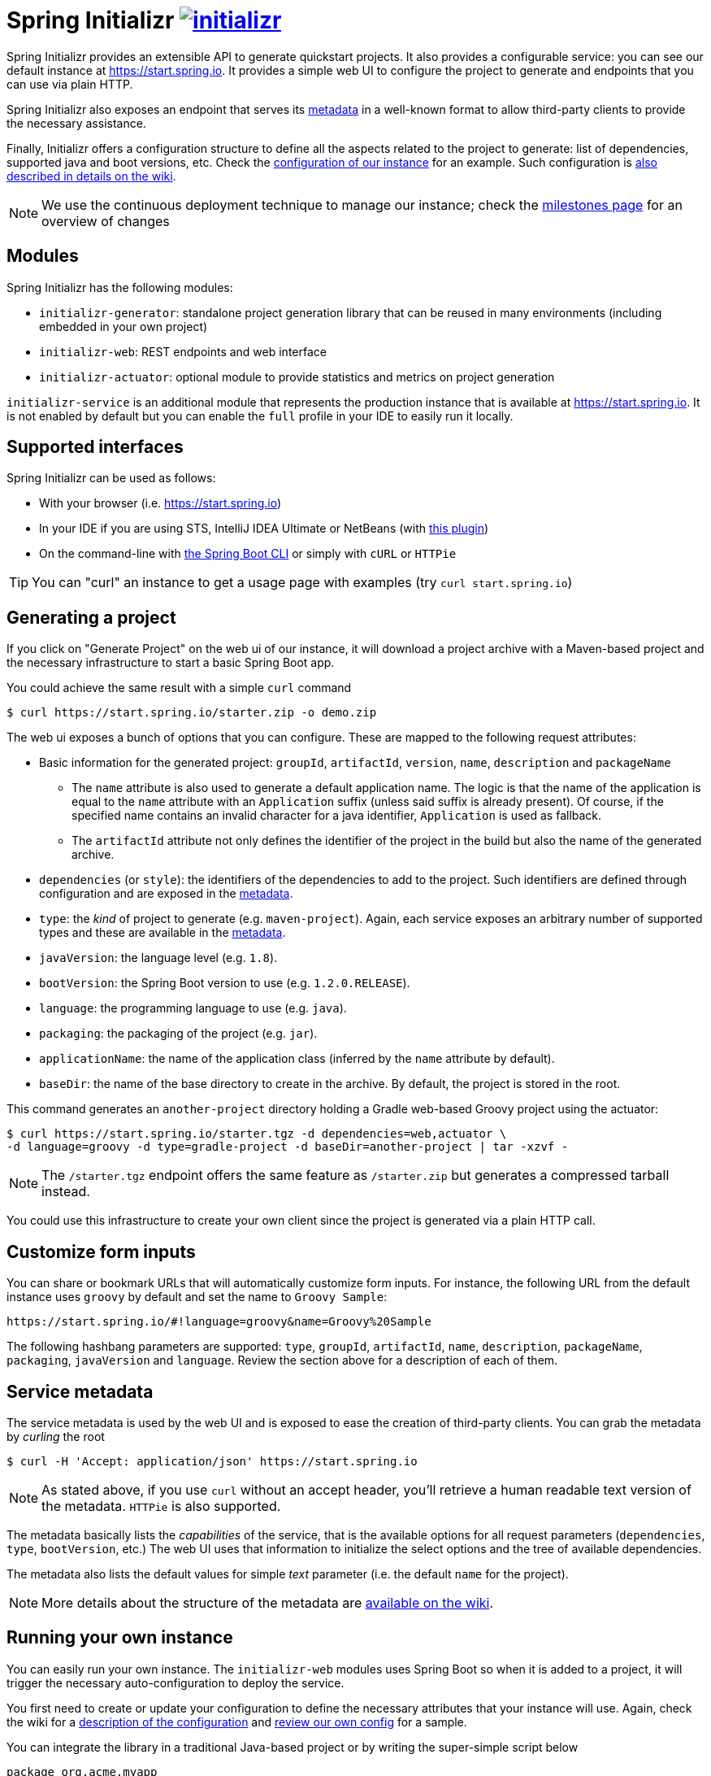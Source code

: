 = Spring Initializr image:https://badges.gitter.im/spring-io/initializr.svg[link="https://gitter.im/spring-io/initializr?utm_source=badge&utm_medium=badge&utm_campaign=pr-badge&utm_content=badge"]

:wiki: https://github.com/spring-io/initializr/wiki
:boot-doc: http://docs.spring.io/spring-boot/docs/current/reference/htmlsingle
:code: https://github.com/spring-io/initializr/blob/master

Spring Initializr provides an extensible API to generate quickstart projects. It also
provides a configurable service: you can see our default instance at
link:https://start.spring.io[]. It provides a simple web UI to configure the project
to generate and endpoints that you can use via plain HTTP.

Spring Initializr also exposes an endpoint that serves its
{wiki}/Metadata-format[metadata] in a well-known format to allow third-party
clients to provide the necessary assistance.

Finally, Initializr offers a configuration structure to define all the aspects related
to the project to generate: list of dependencies, supported java and boot versions, etc. Check
the {code}/initializr-service/src/main/resources/application.yml[configuration of our instance] for an example. Such
configuration is {wiki}/Configuration-format[also described in details on the wiki].

NOTE: We use the continuous deployment technique to manage our instance; check the
https://github.com/spring-io/initializr/milestones[milestones page] for an overview of changes

== Modules

Spring Initializr has the following modules:

* `initializr-generator`: standalone project generation library that can be reused in
many environments (including embedded in your own project)
* `initializr-web`: REST endpoints and web interface
* `initializr-actuator`: optional module to provide statistics and metrics on project
generation

`initializr-service` is an additional module that represents the production instance that
is available at link:https://start.spring.io[]. It is not enabled by default but you can
enable the `full` profile in your IDE to easily run it locally.

== Supported interfaces

Spring Initializr can be used as follows:

* With your browser (i.e. link:https://start.spring.io[])
* In your IDE if you are using STS, IntelliJ IDEA Ultimate or NetBeans (with
https://github.com/AlexFalappa/nb-springboot[this plugin])
* On the command-line with {boot-doc}/#cli-init[the Spring Boot CLI] or simply with `cURL` or `HTTPie`

[TIP]
====
You can "curl" an instance to get a usage page with examples (try `curl start.spring.io`)
====

== Generating a project

If you click on "Generate Project" on the web ui of our instance, it will download a project
archive with a Maven-based project and the necessary infrastructure to start a basic Spring
Boot app.

You could achieve the same result with a simple `curl` command

[source,bash]
----
$ curl https://start.spring.io/starter.zip -o demo.zip
----

The web ui exposes a bunch of options that you can configure. These are mapped to the following
request attributes:

* Basic information for the generated project: `groupId`, `artifactId`, `version`, `name`,
`description` and `packageName`
** The `name` attribute is also used to generate a default application name. The logic is
that the name of the application is equal to the `name` attribute with an `Application`
suffix (unless said suffix is already present). Of course, if the specified name contains
an invalid character for a java identifier, `Application` is used as fallback.
** The `artifactId` attribute not only defines the identifier of the project in the build but
also the name of the generated archive.
* `dependencies` (or `style`): the identifiers of the dependencies to add to the project. Such
identifiers are defined through configuration and are exposed in the <<metadata,metadata>>.
* `type`: the _kind_ of project to generate (e.g. `maven-project`). Again, each service
exposes an arbitrary number of supported types and these are available in the
<<metadata,metadata>>.
* `javaVersion`: the language level (e.g. `1.8`).
* `bootVersion`: the Spring Boot version to use (e.g. `1.2.0.RELEASE`).
* `language`: the programming language to use (e.g. `java`).
* `packaging`: the packaging of the project (e.g. `jar`).
* `applicationName`: the name of the application class (inferred by the `name` attribute by
default).
* `baseDir`: the name of the base directory to create in the archive. By default, the project
is stored in the root.

This command generates an `another-project` directory holding a Gradle web-based
Groovy project using the actuator:

[source,bash]
----
$ curl https://start.spring.io/starter.tgz -d dependencies=web,actuator \
-d language=groovy -d type=gradle-project -d baseDir=another-project | tar -xzvf -
----

NOTE: The `/starter.tgz` endpoint offers the same feature as `/starter.zip` but generates
a compressed tarball instead.

You could use this infrastructure to create your own client since the project is generated
via a plain HTTP call.

[[customize-form]]
== Customize form inputs

You can share or bookmark URLs that will automatically customize form inputs. For instance,
the following URL from the default instance uses `groovy` by default and set the name
to `Groovy Sample`:

[source,bash]
----
https://start.spring.io/#!language=groovy&name=Groovy%20Sample
----

The following hashbang parameters are supported: `type`, `groupId`, `artifactId`, `name`,
`description`, `packageName`, `packaging`, `javaVersion` and `language`. Review the section
above for a description of each of them.

[[metadata]]
== Service metadata

The service metadata is used by the web UI and is exposed to ease the creation of
third-party clients. You can grab the metadata by _curling_ the root

[source,bash]
----
$ curl -H 'Accept: application/json' https://start.spring.io
----

NOTE: As stated above, if you use `curl` without an accept header, you'll retrieve a human
readable text version of the metadata. `HTTPie` is also supported.

The metadata basically lists the _capabilities_ of the service, that is the available
options for all request parameters (`dependencies`, `type`, `bootVersion`, etc.) The web
UI uses that information to initialize the select options and the tree of available
dependencies.

The metadata also lists the default values for simple _text_ parameter (i.e. the default
`name` for the project).

NOTE: More details about the structure of the metadata are {wiki}/Metadata-format[available
on the wiki].

== Running your own instance

You can easily run your own instance. The `initializr-web` modules uses Spring Boot so when it
is added to a project, it will trigger the necessary auto-configuration to deploy the service.

You first need to create or update your configuration to define the necessary attributes that
your instance will use. Again, check the wiki for a {wiki}/Configuration-format[description
of the configuration] and {code}/initializr-service/application.yml[review our own config] for
a sample.

You can integrate the library in a traditional Java-based project or by writing the super-simple
script below

[source,groovy]
----
package org.acme.myapp

@Grab('io.spring.initializr:initializr-web:1.0.0.BUILD-SNAPSHOT')
@Grab('spring-boot-starter-web')
class YourInitializrApplication { }
----

NOTE: Spring Initializr is not available on Maven central yet so you will have to build
it <<build,from source>> in order to use it in your own environment.

Once you have created that script (`my-instance.groovy`), place your configuration in the same
directory and simply execute this command to start the service:

[source,bash]
----
$ spring run my-instance.groovy
----

You may also want to <<run-app,run the default instance locally>>.


[[build]]
== Building from Source

You need Java (1.8 or better), Maven 3.2+ and a bash-like shell.

[[building]]
=== Building

Just invoke the build at the root of the project

[indent=0]
----
    $ mvn clean install
----

If you want to run the smoke tests using Geb, you need to enable the
`smokeTests` profile. Firefox should also be installed on your machine:

[indent=0]
----
    $ mvn verify -PsmokeTests
----

If you want to build both the library and the service, you can enable the `full` profile:

[indent=0]
----
    $ mvn clean install -Pfull
----


[[run-app]]
=== Running the app locally

Once you have <<building, built the library>>, you can easily start the app as any other
Spring Boot app from the `initializr-service` directory:

[indent=0]
----
    $ cd initializr-service
    $ mvn spring-boot:run
----

[[run-ide]]
=== Running the app in an IDE

You should be able to import the projects into your IDE with no
problems (STS with the m2e Groovy compiler support or IntelliJ IDEA
definitely work). Once there you can run the `initializr-service` from
its main method, debug it, and it will reload if you make changes to
other modules. (You may need to manually enable the "full" profile.)
This is the recommended way to operate while you are developing the
application, especially the UI.


## Deploying to Cloud Foundry

If you are on a Mac and using http://brew.sh/[homebrew], install the Cloud Foundry CLI:

[indent=0]
----
    $ brew install cloudfoundry-cli
----

Alternatively, download a suitable binary for your platform from
https://console.run.pivotal.io/tools[Pivotal Web Services].

You should ensure that the application name and URL (name and host values) are suitable for
your environment before running `cf push`.

First, make sure that you have <<building, built the library>>, then make sure first that
the jar has been created:

[indent=0]
----
    $ cd initializr-service
    $ mvn package
----

Once the jar has been created, you can push the application:

[indent=0]
----
    $ cf push your-initializr -p target/initializr-service.jar
----

== License
Spring Initializr is Open Source software released under the
http://www.apache.org/licenses/LICENSE-2.0.html[Apache 2.0 license].
